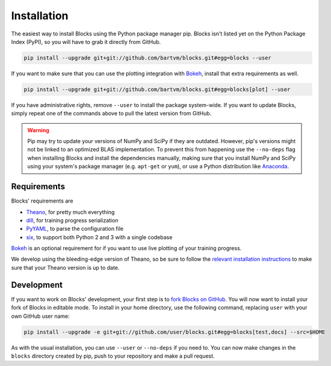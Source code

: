 Installation
============
The easiest way to install Blocks using the Python package manager pip.  Blocks
isn't listed yet on the Python Package Index (PyPI), so you will have to grab
it directly from GitHub.

.. code-block:: bash

   pip install --upgrade git+git://github.com/bartvm/blocks.git#egg=blocks --user

If you want to make sure that you can use the plotting integration with Bokeh_,
install that extra requirements as well.

.. code-block:: bash

   pip install --upgrade git+git://github.com/bartvm/blocks.git#egg=blocks[plot] --user

If you have administrative rights, remove ``--user`` to install the package
system-wide. If you want to update Blocks, simply repeat one of the commands
above to pull the latest version from GitHub.

.. warning::

   Pip may try to update your versions of NumPy and SciPy if they are outdated.
   However, pip's versions might not be linked to an optimized BLAS
   implementation. To prevent this from happening use the ``--no-deps`` flag
   when installing Blocks and install the dependencies manually, making sure
   that you install NumPy and SciPy using your system's package manager (e.g.
   ``apt-get`` or ``yum``), or use a Python distribution like Anaconda_.

Requirements
------------
Blocks' requirements are

* Theano_, for pretty much everything
* dill_, for training progress serialization
* PyYAML_, to parse the configuration file
* six_, to support both Python 2 and 3 with a single codebase

Bokeh_ is an optional requirement for if you want to use live plotting of your
training progress.

We develop using the bleeding-edge version of Theano, so be sure to follow the
`relevant installation instructions`_ to make sure that your Theano version is
up to date.

.. _Anaconda: https://store.continuum.io/cshop/anaconda/
.. _nose2: https://nose2.readthedocs.org/en/latest/
.. _PyYAML: http://pyyaml.org/wiki/PyYAML
.. _Bokeh: http://bokeh.pydata.org/
.. _dill: https://github.com/uqfoundation/dill
.. _Theano: http://deeplearning.net/software/theano/
.. _six: http://pythonhosted.org/six/
.. _relevant installation instructions: http://deeplearning.net/software/theano/install.html#bleeding-edge-install-instructions

Development
-----------
If you want to work on Blocks' development, your first step is to `fork Blocks
on GitHub`_. You will now want to install your fork of Blocks in editable mode.
To install in your home directory, use the following command, replacing ``user``
with your own GitHub user name:

.. code-block:: bash

   pip install --upgrade -e git+git://github.com/user/blocks.git#egg=blocks[test,docs] --src=$HOME

As with the usual installation, you can use ``--user`` or ``--no-deps`` if you
need to. You can now make changes in the ``blocks`` directory created by pip,
push to your repository and make a pull request.

.. _fork Blocks on GitHub: https://github.com/bartvm/blocks/fork
